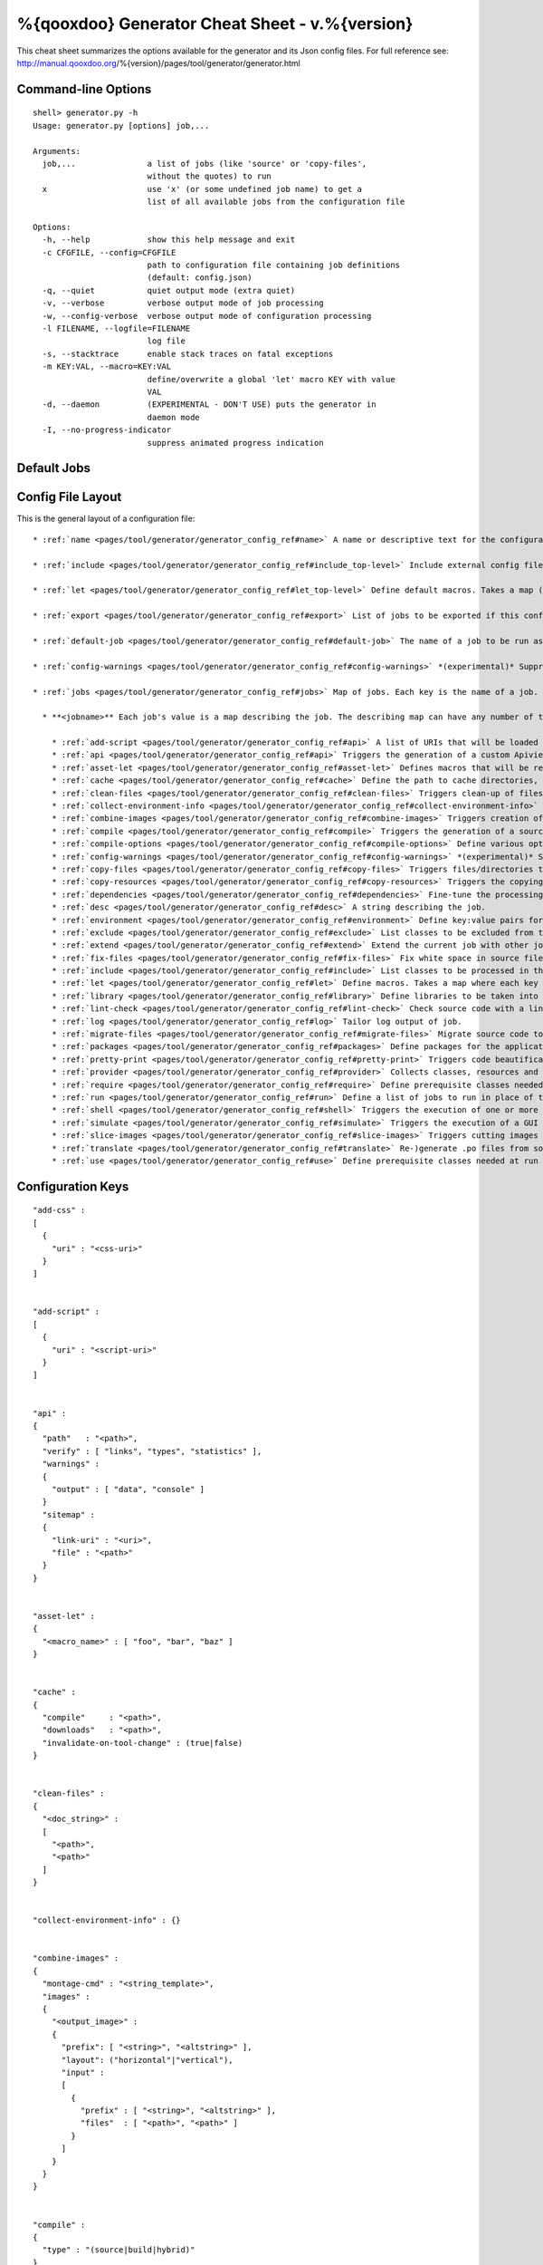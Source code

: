 %{qooxdoo} Generator Cheat Sheet - v.%{version}
*************************************************

This cheat sheet summarizes the options available for the generator and its Json config files. For full reference see: http://manual.qooxdoo.org/%{version}/pages/tool/generator/generator.html


Command-line Options
=====================

::

    shell> generator.py -h
    Usage: generator.py [options] job,...

    Arguments:
      job,...               a list of jobs (like 'source' or 'copy-files',
                            without the quotes) to run
      x                     use 'x' (or some undefined job name) to get a 
                            list of all available jobs from the configuration file

    Options:
      -h, --help            show this help message and exit
      -c CFGFILE, --config=CFGFILE
                            path to configuration file containing job definitions
                            (default: config.json)
      -q, --quiet           quiet output mode (extra quiet)
      -v, --verbose         verbose output mode of job processing
      -w, --config-verbose  verbose output mode of configuration processing
      -l FILENAME, --logfile=FILENAME
                            log file
      -s, --stacktrace      enable stack traces on fatal exceptions
      -m KEY:VAL, --macro=KEY:VAL
                            define/overwrite a global 'let' macro KEY with value
                            VAL
      -d, --daemon          (EXPERIMENTAL - DON'T USE) puts the generator in
                            daemon mode
      -I, --no-progress-indicator
                            suppress animated progress indication


Default Jobs
=============

+-----------------------+----------------------------------------------------------------------------------------+
|api 	                  | create api doc for the current library                                                 |
+-----------------------+----------------------------------------------------------------------------------------+
|api-data 	            | create api doc json data files                                                         |
+-----------------------+----------------------------------------------------------------------------------------+
|build 	                | create build version of current application                                            |
+-----------------------+----------------------------------------------------------------------------------------+
|clean 	                | remove local cache and generated .js files (source/build)                              |
+-----------------------+----------------------------------------------------------------------------------------+
|distclean 	            | remove the cache and all generated artefacts of this library (source, build, ...)      |
+-----------------------+----------------------------------------------------------------------------------------+
|fix 	                  | normalize whitespace in .js files of the current library (tabs, eol, ...)              |
+-----------------------+----------------------------------------------------------------------------------------+
|info 	                | collects environment information like the qooxdoo version etc., and prints it out      |
+-----------------------+----------------------------------------------------------------------------------------+
|inspector 	            | create an inspector instance in the current library                                    |
+-----------------------+----------------------------------------------------------------------------------------+
|lint 	                | check the source code of the .js files of the current library                          |
+-----------------------+----------------------------------------------------------------------------------------+
|manifest-validation 	  | validates the given filepath as manifest (defaults to './Manifest.json')               |
+-----------------------+----------------------------------------------------------------------------------------+
|migration 	            | migrate the .js files of the current library to the current qooxdoo version            |
+-----------------------+----------------------------------------------------------------------------------------+
|pretty 	              | pretty-formatting of the source code of the current library                            |
+-----------------------+----------------------------------------------------------------------------------------+
|profiling 	            | includer job, to activate profiling                                                    |
+-----------------------+----------------------------------------------------------------------------------------+
|simulation-build 	    | create a runner app for simulated interaction tests                                    |
+-----------------------+----------------------------------------------------------------------------------------+
|simulation-run 	      | launches simulated interaction tests generated with simulation-build                   |
+-----------------------+----------------------------------------------------------------------------------------+
|source 	              | create source version of current application                                           |
+-----------------------+----------------------------------------------------------------------------------------+
|source-all 	          | create source version of current application, with all classes                         |
+-----------------------+----------------------------------------------------------------------------------------+
|source-httpd-config 	  | generate a httpd configuration for the source version                                  |
+-----------------------+----------------------------------------------------------------------------------------+
|source-hybrid  	      | create a hybrid application (application classes as individual files, others catenated)|
+-----------------------+----------------------------------------------------------------------------------------+
|source-hybrid  	      | create a hybrid application (application classes as individual files, others catenated)|
+-----------------------+----------------------------------------------------------------------------------------+
|source-server  	      | start a lightweight web server that exports the source version                         |
+-----------------------+----------------------------------------------------------------------------------------+
|test 	                | create a test runner app for unit tests of the current library                         |
+-----------------------+----------------------------------------------------------------------------------------+
|test-source 	          | create a test runner app for unit tests (source version) of the current library        |
+-----------------------+----------------------------------------------------------------------------------------+
|translation 	          | create .po files for current library                                                   |
+-----------------------+----------------------------------------------------------------------------------------+


Config File Layout
=====================
This is the general layout of a configuration file:

::

    * :ref:`name <pages/tool/generator/generator_config_ref#name>` A name or descriptive text for the configuration file.

    * :ref:`include <pages/tool/generator/generator_config_ref#include_top-level>` Include external config files. Takes a list of maps, where each map specifies an external configuration file, and options how to include it. (See special section on the :ref:`include key <pages/tool/generator/generator_config_articles#include_key_top-level_-_adding_features>`)

    * :ref:`let <pages/tool/generator/generator_config_ref#let_top-level>` Define default macros. Takes a map (see the description of the job-level 'let' further down). This let map is included automatically into every job run. There is no explicit reference to it, so be aware of side effects.

    * :ref:`export <pages/tool/generator/generator_config_ref#export>` List of jobs to be exported if this config file is included by another.

    * :ref:`default-job <pages/tool/generator/generator_config_ref#default-job>` The name of a job to be run as default, i.e. when invoking the generator without job arguments.

    * :ref:`config-warnings <pages/tool/generator/generator_config_ref#config-warnings>` *(experimental)* Suppress warnings from configuration aspects which you know are ok.

    * :ref:`jobs <pages/tool/generator/generator_config_ref#jobs>` Map of jobs. Each key is the name of a job.

      * **<jobname>** Each job's value is a map describing the job. The describing map can have any number of the following keys:

        * :ref:`add-script <pages/tool/generator/generator_config_ref#api>` A list of URIs that will be loaded first thing when the app starts.
        * :ref:`api <pages/tool/generator/generator_config_ref#api>` Triggers the generation of a custom Apiviewer application.
        * :ref:`asset-let <pages/tool/generator/generator_config_ref#asset-let>` Defines macros that will be replaced in #asset hints in source files. (See special section on the :ref:`"asset-let" key <pages/tool/generator/generator_config_articles#asset-let_key>`).
        * :ref:`cache <pages/tool/generator/generator_config_ref#cache>` Define the path to cache directories, most importantly to the compile cache. (See special section on the :ref:`pages/tool/generator/generator_config_articles#cache_key` key).
        * :ref:`clean-files <pages/tool/generator/generator_config_ref#clean-files>` Triggers clean-up of files and directories within a project and the framework, e.g. deletion of generated files, cache contents, etc.
        * :ref:`collect-environment-info <pages/tool/generator/generator_config_ref#collect-environment-info>` Collects various information about the qooxdoo environment (like version, cache, etc.) and prints it to the console.
        * :ref:`combine-images <pages/tool/generator/generator_config_ref#combine-images>` Triggers creation of a combined image file that contains various images.
        * :ref:`compile <pages/tool/generator/generator_config_ref#compile>` Triggers the generation of a source or build version of the application.
        * :ref:`compile-options <pages/tool/generator/generator_config_ref#compile-options>` Define various options that influence compile runs (both source and build version).
        * :ref:`config-warnings <pages/tool/generator/generator_config_ref#config-warnings>` *(experimental)* Suppress warnings from configuration aspects which you know are ok.
        * :ref:`copy-files <pages/tool/generator/generator_config_ref#copy-files>` Triggers files/directories to be copied, usually between source and build version.
        * :ref:`copy-resources <pages/tool/generator/generator_config_ref#copy-resources>` Triggers the copying of resources, usually between source and build version.
        * :ref:`dependencies <pages/tool/generator/generator_config_ref#dependencies>` Fine-tune the processing of class dependencies.
        * :ref:`desc <pages/tool/generator/generator_config_ref#desc>` A string describing the job.
        * :ref:`environment <pages/tool/generator/generator_config_ref#environment>` Define key:value pairs for the application, covering settings, variants and features.
        * :ref:`exclude <pages/tool/generator/generator_config_ref#exclude>` List classes to be excluded from the job. Takes an array of class specifiers.
        * :ref:`extend <pages/tool/generator/generator_config_ref#extend>` Extend the current job with other jobs. Takes an array of job names. The information of these jobs are merged into the current job description, so the current job sort of "inherits" their settings. (See the special section on :ref:`"extend" semantics <pages/tool/generator/generator_config_articles#extend_key>`).
        * :ref:`fix-files <pages/tool/generator/generator_config_ref#fix-files>` Fix white space in source files.
        * :ref:`include <pages/tool/generator/generator_config_ref#include>` List classes to be processed in the job. Takes an array of class specifiers.
        * :ref:`let <pages/tool/generator/generator_config_ref#let>` Define macros. Takes a map where each key defines a macro and the value its expansion. (See the special section on :ref:`macros <pages/tool/generator/generator_config_articles#let_key>`).
        * :ref:`library <pages/tool/generator/generator_config_ref#library>` Define libraries to be taken into account for this job. Takes an array of maps, each map specifying one library to consider. The most important part therein is the "manifest" specification. (See special section on :ref:`Manifest files <pages/tool/generator/generator_config_articles#manifest_files>`).
        * :ref:`lint-check <pages/tool/generator/generator_config_ref#lint-check>` Check source code with a lint-like utility.
        * :ref:`log <pages/tool/generator/generator_config_ref#log>` Tailor log output of job.
        * :ref:`migrate-files <pages/tool/generator/generator_config_ref#migrate-files>` Migrate source code to the current qooxdoo version.
        * :ref:`packages <pages/tool/generator/generator_config_ref#packages>` Define packages for the application. (See special section on :ref:`packages <pages/tool/generator/generator_config_articles#packages_key>`).
        * :ref:`pretty-print <pages/tool/generator/generator_config_ref#pretty-print>` Triggers code beautification of source class files (in-place-editing). An empty map value triggers default formatting, but further keys can tailor the output.
        * :ref:`provider <pages/tool/generator/generator_config_ref#provider>` Collects classes, resources and dependency information and puts them in a specific directory structure under the ``provider`` root.
        * :ref:`require <pages/tool/generator/generator_config_ref#require>` Define prerequisite classes needed at load time. Takes a map, where the keys are class names and the values lists of prerequisite classes.
        * :ref:`run <pages/tool/generator/generator_config_ref#run>` Define a list of jobs to run in place of the current job. (See the special section on :ref:`"run" semantics <pages/tool/generator/generator_config_articles#run_key>`).
        * :ref:`shell <pages/tool/generator/generator_config_ref#shell>` Triggers the execution of one or more external command(s).
        * :ref:`simulate <pages/tool/generator/generator_config_ref#simulate>` Triggers the execution of a GUI test (simulated interaction) suite.
        * :ref:`slice-images <pages/tool/generator/generator_config_ref#slice-images>` Triggers cutting images into regions.
        * :ref:`translate <pages/tool/generator/generator_config_ref#translate>` Re-)generate .po files from source classes.
        * :ref:`use <pages/tool/generator/generator_config_ref#use>` Define prerequisite classes needed at run time. Takes a map, where the keys are class names and the values lists of prerequisite classes.


Configuration Keys
====================

::

  "add-css" :
  [
    {
      "uri" : "<css-uri>"
    }
  ]


  "add-script" :
  [
    {
      "uri" : "<script-uri>"
    }
  ]


  "api" :
  {
    "path"   : "<path>",
    "verify" : [ "links", "types", "statistics" ],
    "warnings" :
    {
      "output" : [ "data", "console" ]
    }
    "sitemap" :
    {
      "link-uri" : "<uri>",
      "file" : "<path>"
    }
  }


  "asset-let" :
  {
    "<macro_name>" : [ "foo", "bar", "baz" ]
  }


  "cache" :
  {
    "compile"     : "<path>",
    "downloads"   : "<path>",
    "invalidate-on-tool-change" : (true|false)
  }


  "clean-files" :
  {
    "<doc_string>" :
    [
      "<path>",
      "<path>"
    ]
  }


  "collect-environment-info" : {}


  "combine-images" :
  {
    "montage-cmd" : "<string_template>",
    "images" :
    {
      "<output_image>" :
      {
        "prefix": [ "<string>", "<altstring>" ],
        "layout": ("horizontal"|"vertical"),
        "input" :
        [
          {
            "prefix" : [ "<string>", "<altstring>" ],
            "files"  : [ "<path>", "<path>" ]
          }
        ]
      }
    }
  }


  "compile" :
  {
    "type" : "(source|build|hybrid)"
  }


  "compile-options" :
  {
    "paths" :
    {
      "file"            : "<path>",
      "file-prefix"     : "<path>",
      "app-root"        : "<path>",
      "gzip"            : (true|false),
      "loader-template" : "<path>"
    },
    "uris" :
    {
      "script"          : "script",
      "resource"        : "resource",
      "add-nocache-param" : (true|false)
    },
    "code" :
    {
      "format"          : (true|false),
      "locales"         : ["de", "en"],
      "optimize"        : ["basecalls", "comments", "privates", "strings", "variables", "variants", "whitespace"],
      "decode-uris-plug"  : "<path>",
      "except"          : ["myapp.classA", "myapp.util.*"]
    }
  }


  "config-warnings" :
  {
    "job-shadowing"    : ["source-script"],
    "tl-unknown-keys"  : ["baz", "bar"],
    "job-unknown-keys" : ["foo", "bar"],
    "<config_key>"     : ["*"]
  }


  "copy-files" :
  {
    "files"     : [ "<path>", "<path>" ],
    "source" : "<path>",
    "target"  : "<path>"
  }


  "copy-resources" :
  {
    "target" : "<path>"
  }

  "default-job" : "source"


  "dependencies" :
  {
    "follow-static-initializers"  : (true|false),
    "sort-topological"            : (true|false)
  }

  "desc" : "Some text."


  "environment" :
  {
    "<key>" : (value | [<value>, ... ])
  }

  "exclude" : ["qx.util.*"]
  "export" : ["job1", "job2", "job3"]

  "extend" : [ "job1", "job2", "job3" ]


  "fix-files" :
  {
    "eol-style" : "(LF|CR|CRLF)",
    "tab-width" : 2
  }

  "include" : ["qx.util.*"]


  "include" :
  [
    {
      "path"   : "<path>",
      "as"     : "<name>",
      "import" : ["job1", "job2", "job3"],
      "block"  : ["job4", "job5"]
    }
  ]


  "jobs" :
  {
    "<job_name>" : { <job_definition> }
  }


  "let" :
  {
    "<macro_name>"  : "<string>",
    "<macro_name1>" : [ ... ],
    "<macro_name2>" : { ... }
  }


  "library" :
  [
    {
      "manifest"   : "<path>",
      "uri"        : "<from_html_to_manifest_dir>"
    }
  ]


  "lint-check" :
  {
    "allowed-globals" : [ "qx", "${APPLICATION}" ],
    "ignore-catch-param"            : (true|false),
    "ignore-deprecated-symbols"     : (true|false),
    "ignore-environment-nonlit-key" : (true|false),
    "ignore-finally-without-catch"  : (true|false),
    "ignore-multiple-mapkeys"       : (true|false),
    "ignore-multiple-vardecls"      : (true|false),
    "ignore-no-loop-block"          : (true|false),
    "ignore-reference-fields"       : (true|false),
    "ignore-undeclared-privates"    : (true|false),
    "ignore-undefined-globals"      : (true|false),
    "ignore-unused-parameter"       : (true|false),
    "ignore-unused-variables"       : (true|false),
    "run"                           : (true|false),
    "warn-unknown-jsdoc-keys"       : (true|false),
    "warn-jsdoc-key-syntax"         : (true|false)
  }


  "log" :
  {
    "classes-unused" : [ "custom.*", "qx.util.*" ],
    "dependencies"   :
    {
      "type"         : ("using"|"used-by"),
      "phase"        : ("runtime"|"loadtime"|null),
      "include-transitive-load-deps" : (true|false),
      "force-fresh-deps" : (true|false),
      "format"       : ("txt"|"dot"|"json"|"provider"|"flare"|"term"),
      "dot"          :
      {
        "root"           : "custom.Application",
        "file"           : "<filename>",
        "radius"         : 5,
        "span-tree-only" : (true|false),
        "compiled-class-size" : (true|false)
      },
      "json"         :
      {
        "file"       : "<filename>",
        "pretty"     : (true|false)
      },
      "flare"        :
      {
        "file"       : "<filename>",
        "pretty"     : (true|false)
      }
    },
    "filter"         :
    {
      "debug"        : [ "generator.code.PartBuilder.*" ]
    },
    "privates"       : (true|false),
    "resources"      :
    {
      "file"         : "<filename>"
    },
    "translations"   :
    {
      "untranslated-keys":
      {
        "skip-locales"   : ["C"]
      }
    }
  }


  "migrate-files" :
  {
     "from-version" : "0.7",
     "migrate-html" : false
  }

  "name" : "Some text."


  "packages" :
  {
    "parts"  :
    {
      "<part_name>" :
      {
        "include"                  : [ "app.class1", "app.class2", "app.class3.*" ],
        "expected-load-order"      : 1,
        "no-merge-private-package" : (true|false)
      }
    },
    "sizes"  :
    {
      "min-package"           : 1,
      "min-package-unshared"  : 1
    },
    "init"             : "<part_name>",
    "separate-loader"  : (true|false),
    "i18n-as-parts"    : (true|false),
    "additional-merge-constraints" : (true|false),
    "verifier-bombs-on-error"      : (true|false)
  }


  "pretty-print" :
  {
    "general" :
    {
      "indent-string"        : "  ",
      "text-width"           : 80
    },
    "comments" :
    {
      "block"  :
      {
        "add"  : true
      },
      "trailing" :
      {
        "keep-column"        : false,
        "comment-cols"       : [50, 70, 90],
        "padding"            : "  "
      }
    },
    "code" :
    {
      "align-with-curlies"   : false,
      "open-curly" :
      {
        "newline-before"     : "m",
        "indent-before"      : false
      }
    }
  }


  "provider" :
  {
    "app-root" : "./provider",
    "include"  : ["${APPLICATION}.*"],
    "exclude"  : ["${APPLICATION}.test.*"]
  }


  "require" :
  {
    "<class_name>" : [ "qx.util", "qx.fx" ]
  }

  "run" : [ "<job1>", "<job2>", "<job3>" ]


  "shell" :
  {
    "command" : ("echo foo bar baz"|["echo foo", "echo bar", "echo baz"])
  }


  "simulate" :
  {
    "java-classpath" : ["../rhino/js.jar", "../selenium/selenium-java-client-driver.jar"],
    "qxselenium-path" : "${SIMULATOR_ROOT}/tool",
    "rhino-class" : "org.mozilla.javascript.tools.shell.Main",
    "simulator-script" : "${BUILD_PATH}/script/simulator.js"
  }


  "slice-images" :
  {
    "convert-cmd" : "<string_template>",
    "images" :
    {
      "<input_image>" :
      {
          "prefix"       : "<string>",
          "border-width" : (5 | [5, 10, 5, 10]),
          "trim-width"   : (true|false)
      }
    }
  }


  "translate" :
  {
    "namespaces"               : [ "qx.util" ],
    "locales"                  : [ "en", "de" ],
    "pofile-with-metadata"     : (true|false)
    "poentry-with-occurrences" : (true|false)
  }


  "use" :
  {
    "<class_name>" : [ "qx.util", "qx.fx" ]
  }


  "watch-files" :
  {
    "paths"   : [ "file/or/dir/to/watch" ],
    "command" : 
    {
      "line"  : "generate.py source",
      "per-file" : (true|false)
    }
    "include" : [ "*.js" ],
    "include-dirs"    : (true|false),
    "check-interval"  : 10,
    "exit-on-retcode" : (true|false)
  }


    "web-server" :
    {
      "document-root" : "",
      "server-port"  : 8080,
      "log-level"    : "error",
      "allow-remote-access" : false
    }


    "web-server-config" :
    {
      "output-dir"     : ".",
      "template-dir"   : "<path>",
      "httpd-type"     : "apache2",
      "httpd-host-url" : "http://localhost:8080"
    }


